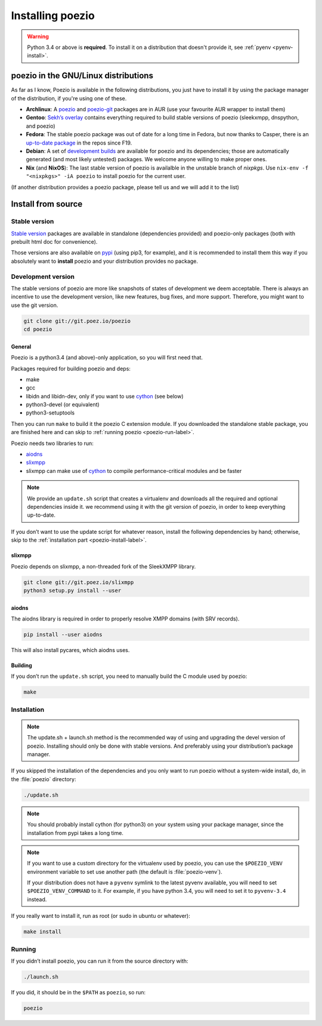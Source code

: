 .. _install:

Installing poezio
=================

.. warning:: Python 3.4 or above is **required**.
             To install it on a distribution that doesn't provide it, see :ref:`pyenv <pyenv-install>`.

poezio in the GNU/Linux distributions
-------------------------------------

As far as I know, Poezio is available in the following distributions, you just
have to install it by using the package manager of the distribution, if you're
using one of these.

- **Archlinux**: A poezio_ and poezio-git_ packages are in AUR (use your favourite
  AUR wrapper to install them)
- **Gentoo**: `Sekh’s overlay`_ contains everything required to build stable
  versions of poezio (sleekxmpp, dnspython, and poezio)
- **Fedora**: The stable poezio package was out of date for a long time in
  Fedora, but now thanks to Casper, there is an `up-to-date package`_ in
  the repos since F19.
- **Debian**: A set of `development builds`_ are available for poezio and its
  dependencies; those are automatically generated (and most likely untested)
  packages. We welcome anyone willing to make proper ones.
- **Nix** (and **NixOS**): The last stable version of poezio is availalble in
  the unstable branch of `nixpkgs`. Use ``nix-env -f "<nixpkgs>" -iA poezio``
  to install poezio for the current user.

(If another distribution provides a poezio package, please tell us and we will
add it to the list)

Install from source
-------------------

Stable version
~~~~~~~~~~~~~~

`Stable version`_ packages are available in standalone (dependencies provided)
and poezio-only packages (both with prebuilt html doc for convenience).

Those versions are also available on pypi_ (using pip3, for example), and it is
recommended to install them this way if you absolutely want to **install** poezio
and your distribution provides no package.

Development version
~~~~~~~~~~~~~~~~~~~

The stable versions of poezio are more like snapshots of states of
development we deem acceptable. There is always an incentive to
use the development version, like new features, bug fixes, and more
support. Therefore, you might want to use the git version.

.. code-block:: bash

    git clone git://git.poez.io/poezio
    cd poezio

"""""""
General
"""""""

Poezio is a python3.4 (and above)-only application, so you will first need that.

Packages required for building poezio and deps:

- make
- gcc
- libidn and libidn-dev, only if you want to use cython_ (see below)
- python3-devel (or equivalent)
- python3-setuptools

Then you can run ``make`` to build it the poezio C extension module.
If you downloaded the standalone stable package, you are finished here and can skip
to :ref:`running poezio <poezio-run-label>`.

Poezio needs two libraries to run:

- aiodns_
- slixmpp_
- slixmpp can make use of cython_ to compile performance-critical modules and be faster

.. versionchanged:: 0.9


.. note:: We provide an ``update.sh`` script that creates a virtualenv and
          downloads all the required and optional dependencies inside it.
          we recommend using it with the git version of poezio, in order
          to keep everything up-to-date.

If you don’t want to use the update script for whatever reason, install the
following dependencies by hand; otherwise, skip to the
:ref:`installation part <poezio-install-label>`.


""""""""
slixmpp
""""""""

Poezio depends on slixmpp, a non-threaded fork of the SleekXMPP library.

.. code-block:: bash

    git clone git://git.poez.io/slixmpp
    python3 setup.py install --user


""""""
aiodns
""""""

The aiodns library is required in order to properly resolve XMPP domains (with SRV records).


.. code-block:: bash

    pip install --user aiodns

This will also install pycares, which aiodns uses.


""""""""
Building
""""""""

If you don’t run the ``update.sh`` script, you need to manually build the C
module used by poezio:

.. code-block:: bash

    make


.. _poezio-install-label:

Installation
~~~~~~~~~~~~

.. note::

    The update.sh + launch.sh method is the recommended way of using and upgrading
    the devel version of poezio. Installing should only be done with stable versions.
    And preferably using your distribution’s package manager.


If you skipped the installation of the dependencies and you only want to run
poezio without a system-wide install, do, in the :file:`poezio` directory:

.. code-block:: bash

    ./update.sh


.. note::

    You should probably install cython (for python3) on your system using your
    package manager, since the installation from pypi takes a long time.

.. note::

    If you want to use a custom directory for the virtualenv used by poezio,
    you can use the ``$POEZIO_VENV`` environment variable to set use
    another path (the default is :file:`poezio-venv`).

    If your distribution does not have a ``pyvenv`` symlink to the latest
    pyvenv available, you will need to set ``$POEZIO_VENV_COMMAND`` to it.
    For example, if you have python 3.4, you will need to set it to
    ``pyvenv-3.4`` instead.


If you really want to install it, run as root (or sudo in ubuntu or whatever):

.. code-block:: bash

    make install


.. _poezio-run-label:

Running
~~~~~~~

If you didn’t install poezio, you can run it from the source directory
with:

.. code-block:: bash

    ./launch.sh


If you did, it should be in the ``$PATH`` as ``poezio``, so run:

.. code-block:: bash

    poezio

.. _Sekh’s overlay: https://github.com/sekh/sekh_overlay
.. _stable sources: https://dev.louiz.org/project/poezio/download
.. _slixmpp: https://dev.louiz.org/projects/slixmpp
.. _aiodns: https://github.com/saghul/aiodns
.. _poezio: https://aur.archlinux.org/packages/poezio/
.. _poezio-git: https://aur.archlinux.org/packages/poezio-git/
.. _up-to-date package: https://apps.fedoraproject.org/packages/poezio
.. _pypi: https://pypi.python.org/pypi/poezio
.. _development builds: http://dédié.jeproteste.info/poezio_debian/
.. _cython: http://cython.org

